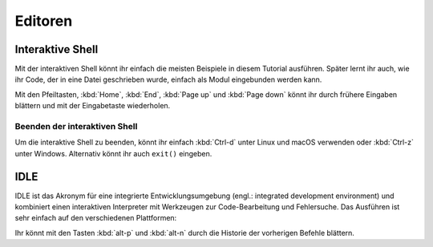 Editoren
========

Interaktive Shell
-----------------

Mit der interaktiven Shell könnt ihr einfach die meisten Beispiele in diesem
Tutorial ausführen. Später lernt ihr auch, wie ihr Code, der in eine Datei
geschrieben wurde, einfach als Modul eingebunden werden kann.

.. tab:: Linux

   Gebt ``python3`` im Terminal ein:

   .. code-block:: console

      $ python3
      Python 3.10.4 (default, Mar 23 2022, 17:29:05)
      [GCC 9.4.0] on linux
      Type "help", "copyright", "credits" or "license" for more information.
      >>> 

.. tab:: macOS

   Öffnet ein Terminal-Fenster und gebt dort ``python3`` ein:

   .. code-block:: console


      $ python3
      Python 3.10.4 (v3.10.4:9d38120e33, Mar 23 2022, 17:29:05) [Clang 13.0.0 (clang-1300.0.29.30)] on darwin
      Type "help", "copyright", "credits" or "license" for more information.
      >>>

   .. note::
      Wenn ihr die Fehlermeldung *Kommando nicht gefunden.* erhaltet, könnt ihr
      :file:`Update Shell Profile` ausführen, das sich in
      :file:`Programme/Python3.{10}` befindet.

.. tab:: Windows

   Die interaktive Python-Shell könnt ihr starten in :menuselection:`Start -->
   Programme --> Python 3.10`

   Alternativ könnt ihr auch die direkt ausführbare Datei :file:`Python.exe`
   suchen, :abbr:`z.B. (zum Beispiel)` in
   :file:`C:\\Users\\VEIT\\AppData\\Local\\Programme\\Python\\Python310-64`
   und dann doppelklicken.

Mit den Pfeiltasten, :kbd:`Home`, :kbd:`End`, :kbd:`Page up` und
:kbd:`Page down` könnt ihr durch frühere Eingaben blättern und mit der
Eingabetaste wiederholen.

Beenden der interaktiven Shell
~~~~~~~~~~~~~~~~~~~~~~~~~~~~~~

Um die interaktive Shell zu beenden, könnt ihr einfach :kbd:`Ctrl-d` unter Linux
und macOS verwenden oder :kbd:`Ctrl-z` unter Windows. Alternativ könnt ihr auch
``exit()`` eingeben.

.. _idle:

IDLE
----

IDLE ist das Akronym für eine integrierte Entwicklungsumgebung (engl.:
integrated development environment) und kombiniert einen interaktiven
Interpreter mit Werkzeugen zur Code-Bearbeitung und Fehlersuche. Das Ausführen
ist sehr einfach auf den verschiedenen Plattformen:

.. tab:: Linux/macOS

   Gebt folgendes in eurem Terminal ein:

   .. code-block:: console

      $ idle-python3.10

.. tab:: Windows

   Ihr könnt IDLE starten in :menuselection:`Windows --> Alle Apps --> IDLE
   (Python GUI)`

Ihr könnt mit den Tasten :kbd:`alt-p` und :kbd:`alt-n` durch die Historie der
vorherigen Befehle blättern.
